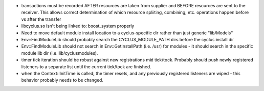 
* transactions must be recorded AFTER resources are taken from supplier and
  BEFORE resources are sent to the receiver.  This allows correct determination
  of which resource spliiting, combining, etc. operations happen before vs
  after the transfer

* libcyclus.so isn't being linked to: boost_system properly

* Need to move default module install location to a cyclus-specific dir rather than just generic "lib/Models"

* Env::FindModuleLib should probably search the CYCLUS_MODULE_PATH dirs before the cyclus install dir

* Env::FindModuleLib should not search in Env::GetInstallPath (i.e. /usr) for modules - it should search in the specific module lib dir (i.e. lib/cyclusmodules).

* timer tick iteration should be robust against new registrations mid tick/tock.  Probably should push newly registered listeners to a separate list until the current tick/tock are finished.

* when the Context::InitTime is called, the timer resets, and any
  previously registered listeners are wiped - this behavior probably needs
  to be changed.
